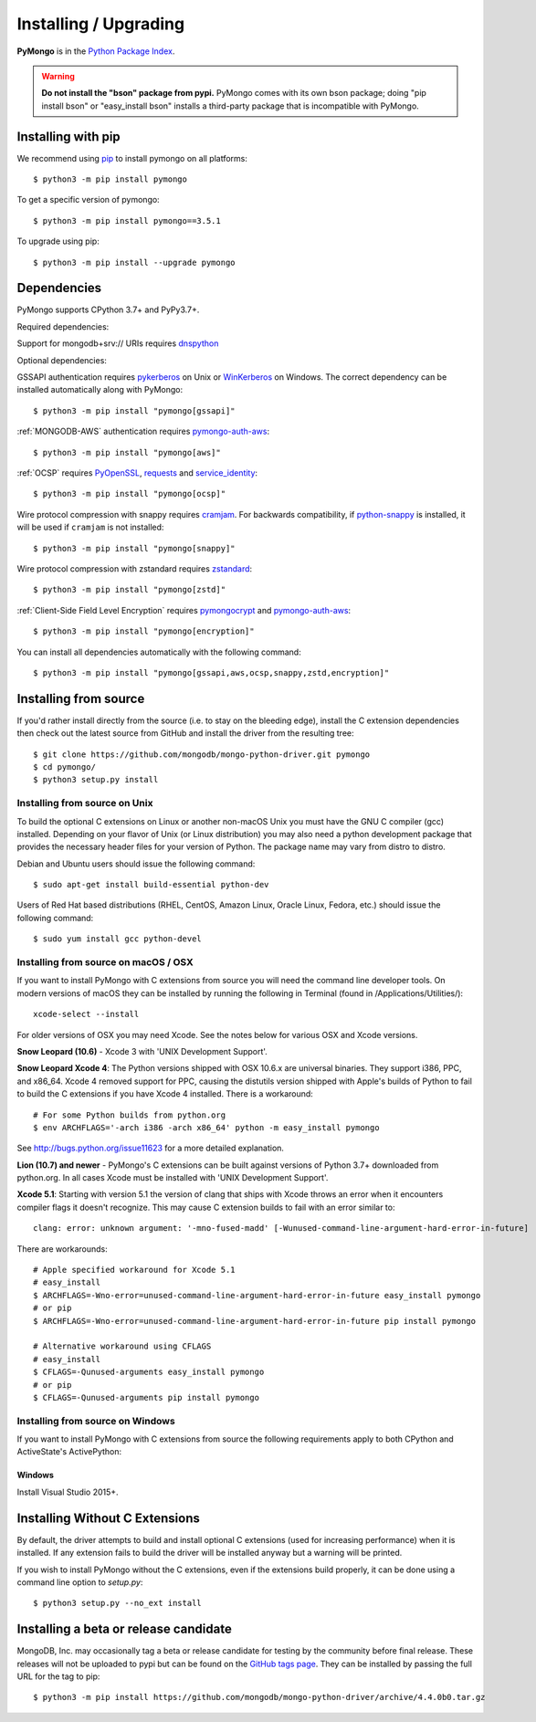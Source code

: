 Installing / Upgrading
======================
.. highlight:: bash

**PyMongo** is in the `Python Package Index
<http://pypi.python.org/pypi/pymongo/>`_.

.. warning:: **Do not install the "bson" package from pypi.** PyMongo comes
   with its own bson package; doing "pip install bson" or "easy_install bson"
   installs a third-party package that is incompatible with PyMongo.

Installing with pip
-------------------

We recommend using `pip <http://pypi.python.org/pypi/pip>`_
to install pymongo on all platforms::

  $ python3 -m pip install pymongo

To get a specific version of pymongo::

  $ python3 -m pip install pymongo==3.5.1

To upgrade using pip::

  $ python3 -m pip install --upgrade pymongo

Dependencies
------------

PyMongo supports CPython 3.7+ and PyPy3.7+.

Required dependencies:

Support for mongodb+srv:// URIs requires `dnspython
<https://pypi.python.org/pypi/dnspython>`_


Optional dependencies:

GSSAPI authentication requires `pykerberos
<https://pypi.python.org/pypi/pykerberos>`_ on Unix or `WinKerberos
<https://pypi.python.org/pypi/winkerberos>`_ on Windows. The correct
dependency can be installed automatically along with PyMongo::

  $ python3 -m pip install "pymongo[gssapi]"

:ref:`MONGODB-AWS` authentication requires `pymongo-auth-aws
<https://pypi.org/project/pymongo-auth-aws/>`_::

  $ python3 -m pip install "pymongo[aws]"



:ref:`OCSP` requires `PyOpenSSL
<https://pypi.org/project/pyOpenSSL/>`_, `requests
<https://pypi.org/project/requests/>`_ and `service_identity
<https://pypi.org/project/service_identity/>`_::

  $ python3 -m pip install "pymongo[ocsp]"

Wire protocol compression with snappy requires `cramjam
<https://pypi.org/project/cramjam>`_.  For backwards compatibility,
if `python-snappy <https://pypi.org/project/python-snappy>`_ is installed,
it will be used if ``cramjam`` is not installed::

  $ python3 -m pip install "pymongo[snappy]"

Wire protocol compression with zstandard requires `zstandard
<https://pypi.org/project/zstandard>`_::

  $ python3 -m pip install "pymongo[zstd]"

:ref:`Client-Side Field Level Encryption` requires `pymongocrypt
<https://pypi.org/project/pymongocrypt/>`_ and
`pymongo-auth-aws <https://pypi.org/project/pymongo-auth-aws/>`_::

  $ python3 -m pip install "pymongo[encryption]"

You can install all dependencies automatically with the following
command::

  $ python3 -m pip install "pymongo[gssapi,aws,ocsp,snappy,zstd,encryption]"

Installing from source
----------------------

If you'd rather install directly from the source (i.e. to stay on the
bleeding edge), install the C extension dependencies then check out the
latest source from GitHub and install the driver from the resulting tree::

  $ git clone https://github.com/mongodb/mongo-python-driver.git pymongo
  $ cd pymongo/
  $ python3 setup.py install

Installing from source on Unix
..............................

To build the optional C extensions on Linux or another non-macOS Unix you must
have the GNU C compiler (gcc) installed. Depending on your flavor of Unix
(or Linux distribution) you may also need a python development package that
provides the necessary header files for your version of Python. The package
name may vary from distro to distro.

Debian and Ubuntu users should issue the following command::

  $ sudo apt-get install build-essential python-dev

Users of Red Hat based distributions (RHEL, CentOS, Amazon Linux, Oracle Linux,
Fedora, etc.) should issue the following command::

  $ sudo yum install gcc python-devel

Installing from source on macOS / OSX
.....................................

If you want to install PyMongo with C extensions from source you will need
the command line developer tools. On modern versions of macOS they can be
installed by running the following in Terminal (found in
/Applications/Utilities/)::

  xcode-select --install

For older versions of OSX you may need Xcode. See the notes below for various
OSX and Xcode versions.

**Snow Leopard (10.6)** - Xcode 3 with 'UNIX Development Support'.

**Snow Leopard Xcode 4**: The Python versions shipped with OSX 10.6.x
are universal binaries. They support i386, PPC, and x86_64. Xcode 4 removed
support for PPC, causing the distutils version shipped with Apple's builds of
Python to fail to build the C extensions if you have Xcode 4 installed. There
is a workaround::

  # For some Python builds from python.org
  $ env ARCHFLAGS='-arch i386 -arch x86_64' python -m easy_install pymongo

See `http://bugs.python.org/issue11623 <http://bugs.python.org/issue11623>`_
for a more detailed explanation.

**Lion (10.7) and newer** - PyMongo's C extensions can be built against
versions of Python 3.7+ downloaded from python.org. In all cases Xcode must be
installed with 'UNIX Development Support'.

**Xcode 5.1**: Starting with version 5.1 the version of clang that ships with
Xcode throws an error when it encounters compiler flags it doesn't recognize.
This may cause C extension builds to fail with an error similar to::

  clang: error: unknown argument: '-mno-fused-madd' [-Wunused-command-line-argument-hard-error-in-future]

There are workarounds::

  # Apple specified workaround for Xcode 5.1
  # easy_install
  $ ARCHFLAGS=-Wno-error=unused-command-line-argument-hard-error-in-future easy_install pymongo
  # or pip
  $ ARCHFLAGS=-Wno-error=unused-command-line-argument-hard-error-in-future pip install pymongo

  # Alternative workaround using CFLAGS
  # easy_install
  $ CFLAGS=-Qunused-arguments easy_install pymongo
  # or pip
  $ CFLAGS=-Qunused-arguments pip install pymongo


Installing from source on Windows
.................................

If you want to install PyMongo with C extensions from source the following
requirements apply to both CPython and ActiveState's ActivePython:

Windows
~~~~~~~

Install Visual Studio 2015+.

.. _install-no-c:

Installing Without C Extensions
-------------------------------

By default, the driver attempts to build and install optional C
extensions (used for increasing performance) when it is installed. If
any extension fails to build the driver will be installed anyway but a
warning will be printed.

If you wish to install PyMongo without the C extensions, even if the
extensions build properly, it can be done using a command line option to
*setup.py*::

  $ python3 setup.py --no_ext install

Installing a beta or release candidate
--------------------------------------

MongoDB, Inc. may occasionally tag a beta or release candidate for testing by
the community before final release. These releases will not be uploaded to pypi
but can be found on the
`GitHub tags page <https://github.com/mongodb/mongo-python-driver/tags>`_.
They can be installed by passing the full URL for the tag to pip::

  $ python3 -m pip install https://github.com/mongodb/mongo-python-driver/archive/4.4.0b0.tar.gz
